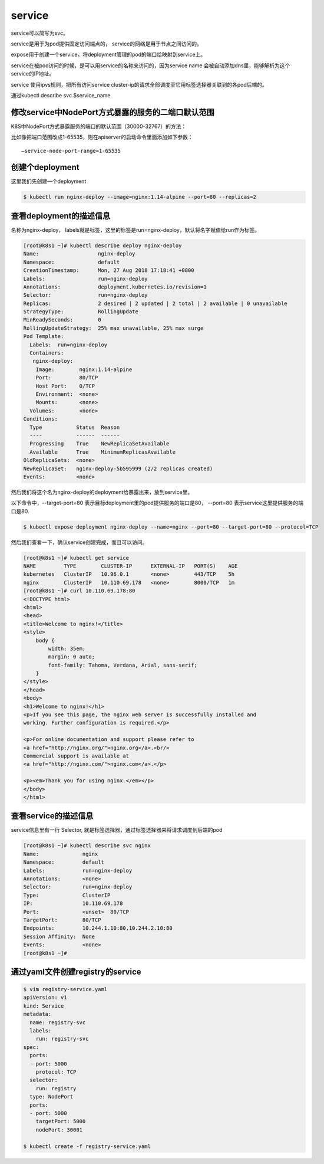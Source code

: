 service
#####################

service可以简写为svc。

service是用于为pod提供固定访问端点的， service的网络是用于节点之间访问的。

expose用于创建一个service，将deployment管理的pod的端口给映射到service上。

service在被pod访问的时候，是可以用service的名称来访问的，因为service name 会被自动添加dns里，能够解析为这个service的IP地址。

service 使用ipvs规则，把所有访问service cluster-ip的请求全部调度至它用标签选择器关联到的各pod后端的。

通过kubectl describe svc $service_name




修改service中NodePort方式暴露的服务的二端口默认范围
==============================================================================
K8S中NodePort方式暴露服务的端口的默认范围（30000-32767）的方法：

比如像把端口范围改成1-65535，则在apiserver的启动命令里面添加如下参数：

::

    –service-node-port-range=1-65535


创建个deployment
=============================

这里我们先创建一个deployment

.. code-block:: bash

    $ kubectl run nginx-deploy --image=nginx:1.14-alpine --port=80 --replicas=2

查看deployment的描述信息
======================================
名称为nginx-deploy， labels就是标签，这里的标签是run=nginx-deploy，默认将名字赋值给run作为标签。

.. code-block:: bash

    [root@k8s1 ~]# kubectl describe deploy nginx-deploy
    Name:                   nginx-deploy
    Namespace:              default
    CreationTimestamp:      Mon, 27 Aug 2018 17:18:41 +0800
    Labels:                 run=nginx-deploy
    Annotations:            deployment.kubernetes.io/revision=1
    Selector:               run=nginx-deploy
    Replicas:               2 desired | 2 updated | 2 total | 2 available | 0 unavailable
    StrategyType:           RollingUpdate
    MinReadySeconds:        0
    RollingUpdateStrategy:  25% max unavailable, 25% max surge
    Pod Template:
      Labels:  run=nginx-deploy
      Containers:
       nginx-deploy:
        Image:        nginx:1.14-alpine
        Port:         80/TCP
        Host Port:    0/TCP
        Environment:  <none>
        Mounts:       <none>
      Volumes:        <none>
    Conditions:
      Type           Status  Reason
      ----           ------  ------
      Progressing    True    NewReplicaSetAvailable
      Available      True    MinimumReplicasAvailable
    OldReplicaSets:  <none>
    NewReplicaSet:   nginx-deploy-5b595999 (2/2 replicas created)
    Events:          <none>



然后我们将这个名为nginx-deploy的deployment给暴露出来，放到service里。

以下命令中，--target-port=80 表示目标deployment里的pod提供服务的端口是80， --port=80 表示service这里提供服务的端口是80.

.. code-block:: bash

    $ kubectl expose deployment nginx-deploy --name=nginx --port=80 --target-port=80 --protocol=TCP

然后我们查看一下，确认service创建完成，而且可以访问。


.. code-block:: bash

    [root@k8s1 ~]# kubectl get service
    NAME         TYPE        CLUSTER-IP      EXTERNAL-IP   PORT(S)    AGE
    kubernetes   ClusterIP   10.96.0.1       <none>        443/TCP    5h
    nginx        ClusterIP   10.110.69.178   <none>        8000/TCP   1m
    [root@k8s1 ~]# curl 10.110.69.178:80
    <!DOCTYPE html>
    <html>
    <head>
    <title>Welcome to nginx!</title>
    <style>
        body {
            width: 35em;
            margin: 0 auto;
            font-family: Tahoma, Verdana, Arial, sans-serif;
        }
    </style>
    </head>
    <body>
    <h1>Welcome to nginx!</h1>
    <p>If you see this page, the nginx web server is successfully installed and
    working. Further configuration is required.</p>

    <p>For online documentation and support please refer to
    <a href="http://nginx.org/">nginx.org</a>.<br/>
    Commercial support is available at
    <a href="http://nginx.com/">nginx.com</a>.</p>

    <p><em>Thank you for using nginx.</em></p>
    </body>
    </html>


查看service的描述信息
==================================

service信息里有一行 Selector, 就是标签选择器，通过标签选择器来将请求调度到后端的pod

.. code-block:: bash

    [root@k8s1 ~]# kubectl describe svc nginx
    Name:              nginx
    Namespace:         default
    Labels:            run=nginx-deploy
    Annotations:       <none>
    Selector:          run=nginx-deploy
    Type:              ClusterIP
    IP:                10.110.69.178
    Port:              <unset>  80/TCP
    TargetPort:        80/TCP
    Endpoints:         10.244.1.10:80,10.244.2.10:80
    Session Affinity:  None
    Events:            <none>
    [root@k8s1 ~]#


通过yaml文件创建registry的service
===============================================

.. code-block:: bash

    $ vim registry-service.yaml
    apiVersion: v1
    kind: Service
    metadata:
      name: registry-svc
      labels:
        run: registry-svc
    spec:
      ports:
      - port: 5000
        protocol: TCP
      selector:
        run: registry
      type: NodePort
      ports:
      - port: 5000
        targetPort: 5000
        nodePort: 30001

    $ kubectl create -f registry-service.yaml


